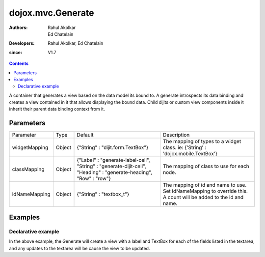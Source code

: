 .. _dojox/mvc/Generate:

===================
dojox.mvc.Generate
===================

:Authors: Rahul Akolkar, Ed Chatelain
:Developers: Rahul Akolkar, Ed Chatelain
:since: V1.7


.. contents ::
   :depth: 2

A container that generates a view based on the data model its bound to. A generate introspects its data binding and creates a view contained in it that allows displaying the bound data. Child dijits or custom view components inside it inherit their parent data binding context from it.

Parameters
======================

+------------------+-------------+---------------------------------+---------------------------------------------------------------------------------+
|Parameter         |Type         |Default                          |Description                                                                      |
+------------------+-------------+---------------------------------+---------------------------------------------------------------------------------+
|widgetMapping     |Object       |{"String" : "dijit.form.TextBox"}|The mapping of types to a widget class.                                          |
|                  |             |                                 |ie: {'String' : 'dojox.mobile.TextBox'}                                          |
+------------------+-------------+---------------------------------+---------------------------------------------------------------------------------+
|classMapping      |Object       |{"Label" : "generate-label-cell",|The mapping of class to use for each node.                                       |
|                  |             |"String" : "generate-dijit-cell",|                                                                                 |
|                  |             |"Heading" : "generate-heading",  |                                                                                 |
|                  |             |"Row" : "row"}                   |                                                                                 |
+------------------+-------------+---------------------------------+---------------------------------------------------------------------------------+
|idNameMapping     |Object       |{"String" : "textbox_t"}         |The mapping of id and name to use. Set idNameMapping to override this. A count   |
|                  |             |                                 |will be added to the id and name.                                                |
+------------------+-------------+---------------------------------+---------------------------------------------------------------------------------+


Examples
========

Declarative example
--------------------

.. code-example ::

  .. js ::

		dojo.require("dijit.form.Textarea");
		dojo.require("dojox.mvc.StatefulModel");
		dojo.require("dojox.mvc.Generate");

        function updateView(){
            var modeldata = dojo.fromJson(dijit.byId("modelArea").value);
            var model = new dojox.mvc.StatefulModel({ data : modeldata });
            dijit.byId("view").set("ref", model);
        }
        dojo.ready(updateView);

  .. html ::

    <div id="mainContent">
        <h3>Model</h3>
        <div class="row">
            <textarea class="cell" data-dojo-type="dijit.form.Textarea" id="modelArea" data-dojo-props="onBlur: updateView">
    {
        "First"  : "John",
        "Last"   : "Doe",
        "Email"  : "jdoe@example.com",
        "Address": {
            "Street" : "123 Valley Rd",
            "City"   : "Katonah",
            "State"  : "NY",
            "Zip"    : "10536"
        },
        "Phones" : [{
            "Areacode" : "111",
            "Local"    : "111-1111"
        },{
            "Areacode" : "222",
            "Local"    : "222-2222"
        }]
    }
            </textarea>
        </div>
        <h3>Generated View</h3>
        <div id="view" data-dojo-type="dojox.mvc.Generate" data-dojo-props="idNameMapping:{'String' : 'view_t'}"></div>
    </div>

In the above example, the Generate will create a view with a label and TextBox for each of the fields listed in the textarea, and any updates to the textarea will be cause the view to be updated.
